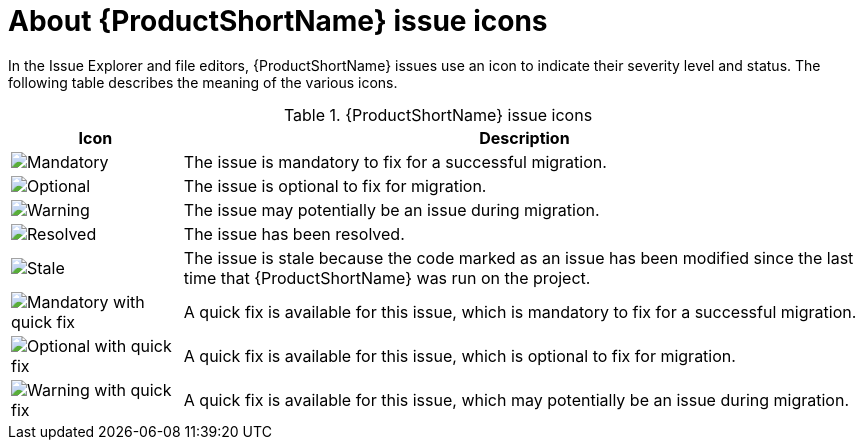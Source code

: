 // Module included in the following assemblies:
//
// * docs/plugin-guide/master.adoc

[id='plugin-icon-legend_{context}']
= About {ProductShortName} issue icons

In the Issue Explorer and file editors, {ProductShortName} issues use an icon to indicate their severity level and status. The following table describes the meaning of the various icons.

.{ProductShortName} issue icons
[cols="20%a,80%",options="header",]
|====
|Icon |Description
|image::error.png[Mandatory] |The issue is mandatory to fix for a successful migration.
|image::info.gif[Optional] |The issue is optional to fix for migration.
|image::warning.png[Warning] |The issue may potentially be an issue during migration.
|image::fixedIssue.gif[Resolved] |The issue has been resolved.
|image::stale_issue.gif[Stale] |The issue is stale because the code marked as an issue has been modified since the last time that {ProductShortName} was run on the project.
|image::quickfix_error.png[Mandatory with quick fix] |A quick fix is available for this issue, which is mandatory to fix for a successful migration.
|image::quickfix_info.png[Optional with quick fix] |A quick fix is available for this issue, which is optional to fix for migration.
|image::quickfix_warning.png[Warning with quick fix] |A quick fix is available for this issue, which may potentially be an issue during migration.
|====
